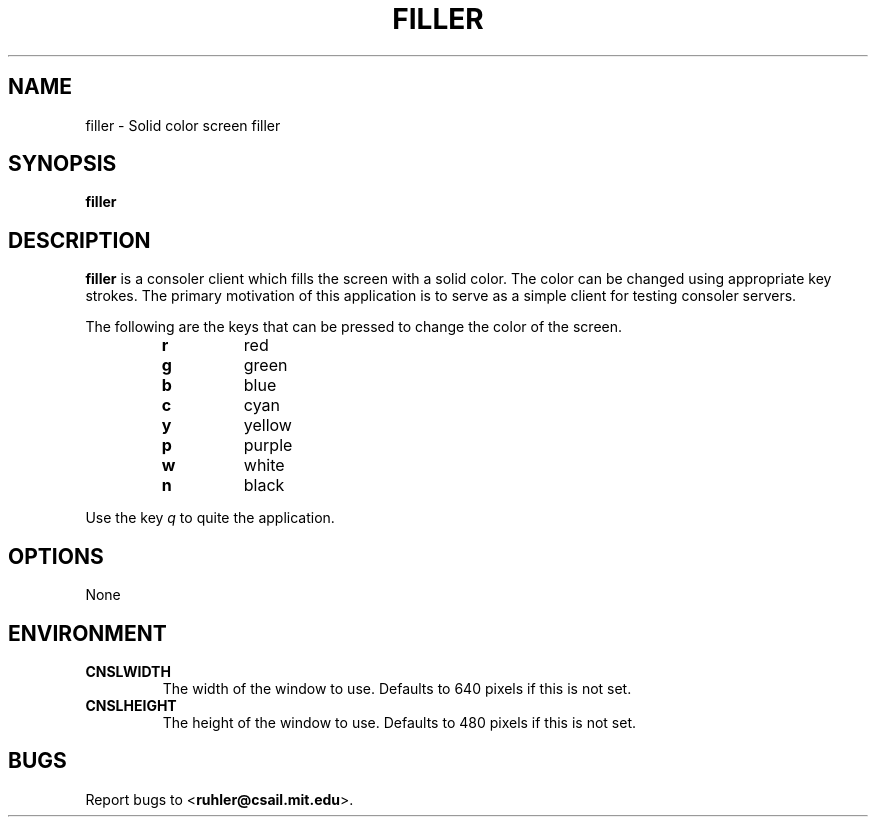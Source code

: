 .TH FILLER 1 2011-05-28 "" "Focus Manual"
.SH NAME
filler \- Solid color screen filler
.SH SYNOPSIS
.B filler
.SH DESCRIPTION
.B filler
is a consoler client which fills the screen with a solid color. The
color can be changed using appropriate key strokes. The primary motivation of
this application is to serve as a simple client for testing consoler servers.
.P 
The following are the keys that can be pressed to change the color of the
screen.
.P
.RS
.PD 0
.TP
.B r
red
.TP
.B g
green
.TP
.B b
blue
.TP
.B c
cyan
.TP
.B y
yellow
.TP
.B p
purple
.TP
.B w
white
.TP
.B n
black
.RE
.PD
.P
Use the key
.I q
to quite the application.
.SH OPTIONS
None
.SH ENVIRONMENT
.TP
.B CNSLWIDTH
The width of the window to use. Defaults to 640 pixels if this is not set.
.TP
.B CNSLHEIGHT
The height of the window to use. Defaults to 480 pixels if this is not set.
.SH BUGS
Report bugs to
.BR \| < ruhler@csail.mit.edu >.
